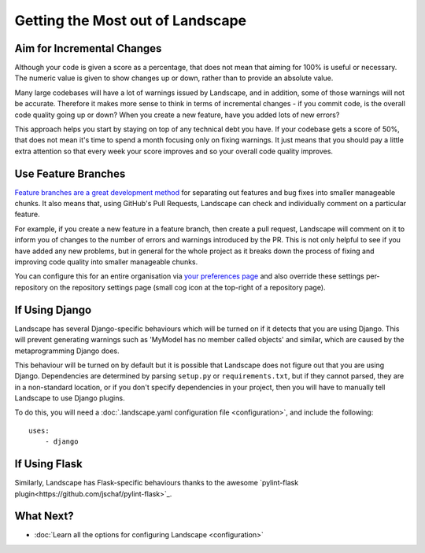 Getting the Most out of Landscape
=================================

Aim for Incremental Changes
---------------------------

Although your code is given a score as a percentage, that does not mean that aiming for 100% is useful
or necessary. The numeric value is given to show changes up or down, rather than to provide an absolute
value.

Many large codebases will have a lot of warnings issued by Landscape, and in addition, some of those warnings
will not be accurate. Therefore it makes more sense to think in terms of incremental changes - if you commit
code, is the overall code quality going up or down? When you create a new feature, have you added lots of
new errors?

This approach helps you start by staying on top of any technical debt you have. If your codebase gets a score
of 50%, that does not mean it's time to spend a month focusing only on fixing warnings. It just means that you
should pay a little extra attention so that every week your score improves and so your overall code quality
improves.


Use Feature Branches
--------------------

`Feature branches are a great development method <http://blog.landscape.io/use-feature-branches-for-everything.html>`_
for separating out features and bug fixes into smaller manageable chunks. It also means that, using GitHub's
Pull Requests, Landscape can check and individually comment on a particular feature.

For example, if you create a new feature in a feature branch, then create a pull request, Landscape will comment on
it to inform you of changes to the number of errors and warnings introduced by the PR. This is not only helpful to
see if you have added any new problems, but in general for the whole project as it breaks down the process of
fixing and improving code quality into smaller manageable chunks.

You can configure this for an entire organisation via `your preferences page <https://landscape.io/preferences>`_
and also override these settings per-repository on the repository settings page (small cog icon at the top-right
of a repository page).


If Using Django
---------------

Landscape has several Django-specific behaviours which will be turned on if it detects that you are using
Django. This will prevent generating warnings such as 'MyModel has no member called objects' and similar, which
are caused by the metaprogramming Django does.

This behaviour will be turned on by default but it is possible that Landscape does not figure out that you
are using Django. Dependencies are determined by parsing ``setup.py`` or ``requirements.txt``, but if they
cannot parsed, they are in a non-standard location, or if you don't specify dependencies in your project, then
you will have to manually tell Landscape to use Django plugins.

To do this, you will need a :doc:`.landscape.yaml configuration file <configuration>`, and include the following::

    uses:
        - django

If Using Flask
--------------

Similarly, Landscape has Flask-specific behaviours thanks to the awesome
`pylint-flask plugin<https://github.com/jschaf/pylint-flask>`_.


What Next?
----------

* :doc:`Learn all the options for configuring Landscape <configuration>`
